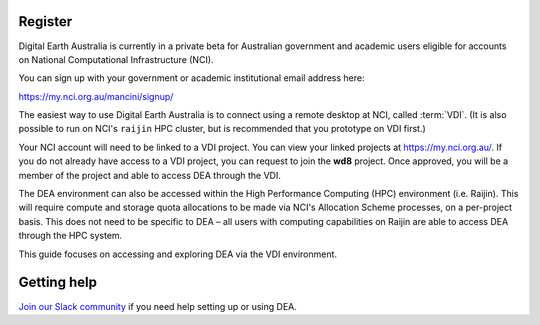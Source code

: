 .. highlight:: console

.. _account:

Register
========

Digital Earth Australia is currently in a private beta for Australian government and academic users
eligible for accounts on National Computational Infrastructure (NCI).

You can sign up with your government or academic institutional email address here:

https://my.nci.org.au/mancini/signup/

The easiest way to use Digital Earth Australia is to connect using a remote desktop at NCI,
called :term:`VDI`. (It is also possible to run on NCI's ``raijin`` HPC cluster, but is recommended
that you prototype on VDI first.)

Your NCI account will need to be linked to a VDI project. You can view your linked projects
at https://my.nci.org.au/.  If you do not already have access to a VDI project, you can request
to join the **wd8** project.  Once approved, you will be a member of the project and able to
access DEA through the VDI.

The DEA environment can also be accessed within the High Performance Computing (HPC) environment
(i.e. Raijin). This will require compute and storage quota allocations to be made via NCI's Allocation
Scheme processes, on a per-project basis.  This does not need to be specific to DEA – all users with
computing capabilities on Raijin are able to access DEA through the HPC system.

This guide focuses on accessing and exploring DEA via the VDI environment.

Getting help
============

`Join our Slack community <https://opendatacube.signup.team/>`_ if you need help setting up or using DEA.
